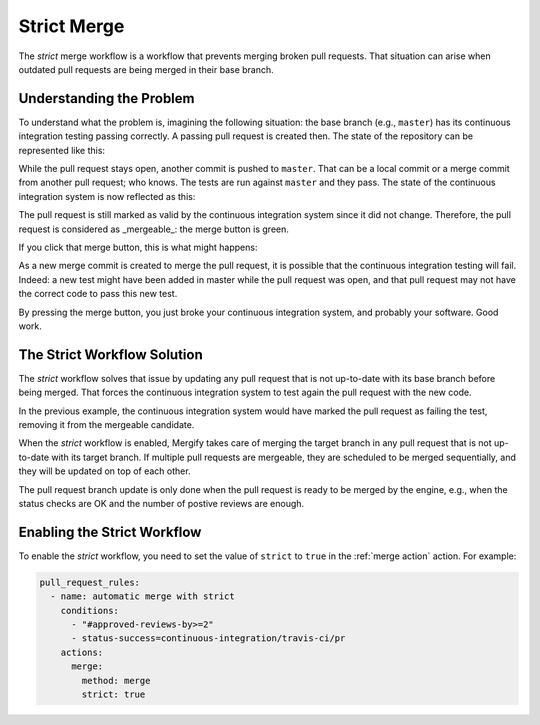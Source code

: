 .. _strict merge:

===============
Strict Merge
===============

The *strict* merge workflow is a workflow that prevents merging broken pull
requests. That situation can arise when outdated pull requests are being merged
in their base branch.

Understanding the Problem
=========================

To understand what the problem is, imagining the following situation: the base
branch (e.g., ``master``) has its continuous integration testing passing
correctly.  A passing pull request is created then. The state of the repository
can be represented like this:

.. image:: _static/master-pr-ci-pass.png
   :alt: Pull request is open

While the pull request stays open, another commit is pushed to ``master``. That
can be a local commit or a merge commit from another pull request; who knows.
The tests are run against ``master`` and they pass. The state of the continuous
integration system is now reflected as this:

.. image:: _static/new-master-pr-ci-pass.png
   :alt: Base branch adds a new commit

The pull request is still marked as valid by the continuous integration system
since it did not change. Therefore, the pull request is considered as
_mergeable_: the merge button is green.

If you click that merge button, this is what might happens:


.. image:: _static/merge-ci-fail.png
   :alt: Base branch is broken

As a new merge commit is created to merge the pull request, it is possible that
the continuous integration testing will fail. Indeed: a new test might have
been added in master while the pull request was open, and that pull request may
not have the correct code to pass this new test.

By pressing the merge button, you just broke your continuous integration
system, and probably your software. Good work.

The Strict Workflow Solution
============================

The *strict* workflow solves that issue by updating any pull request that is
not up-to-date with its base branch before being merged. That forces the
continuous integration system to test again the pull request with the new code.

In the previous example, the continuous integration system would have marked the
pull request as failing the test, removing it from the mergeable candidate.

.. image:: _static/merge-ci-fail.png
   :alt: Rebase make CI fails

When the *strict* workflow is enabled, Mergify takes care of merging the target
branch in any pull request that is not up-to-date with its target branch. If
multiple pull requests are mergeable, they are scheduled to be merged
sequentially, and they will be updated on top of each other.

The pull request branch update is only done when the pull request is ready to
be merged by the engine, e.g., when the status checks are OK and the number of
postive reviews are enough.


Enabling the Strict Workflow
============================

To enable the *strict* workflow, you need to set the value of ``strict`` to
``true`` in the :ref:`merge action` action. For example:

.. code-block:: yaml

    pull_request_rules:
      - name: automatic merge with strict
        conditions:
          - "#approved-reviews-by>=2"
          - status-success=continuous-integration/travis-ci/pr
        actions:
          merge:
            method: merge
            strict: true
